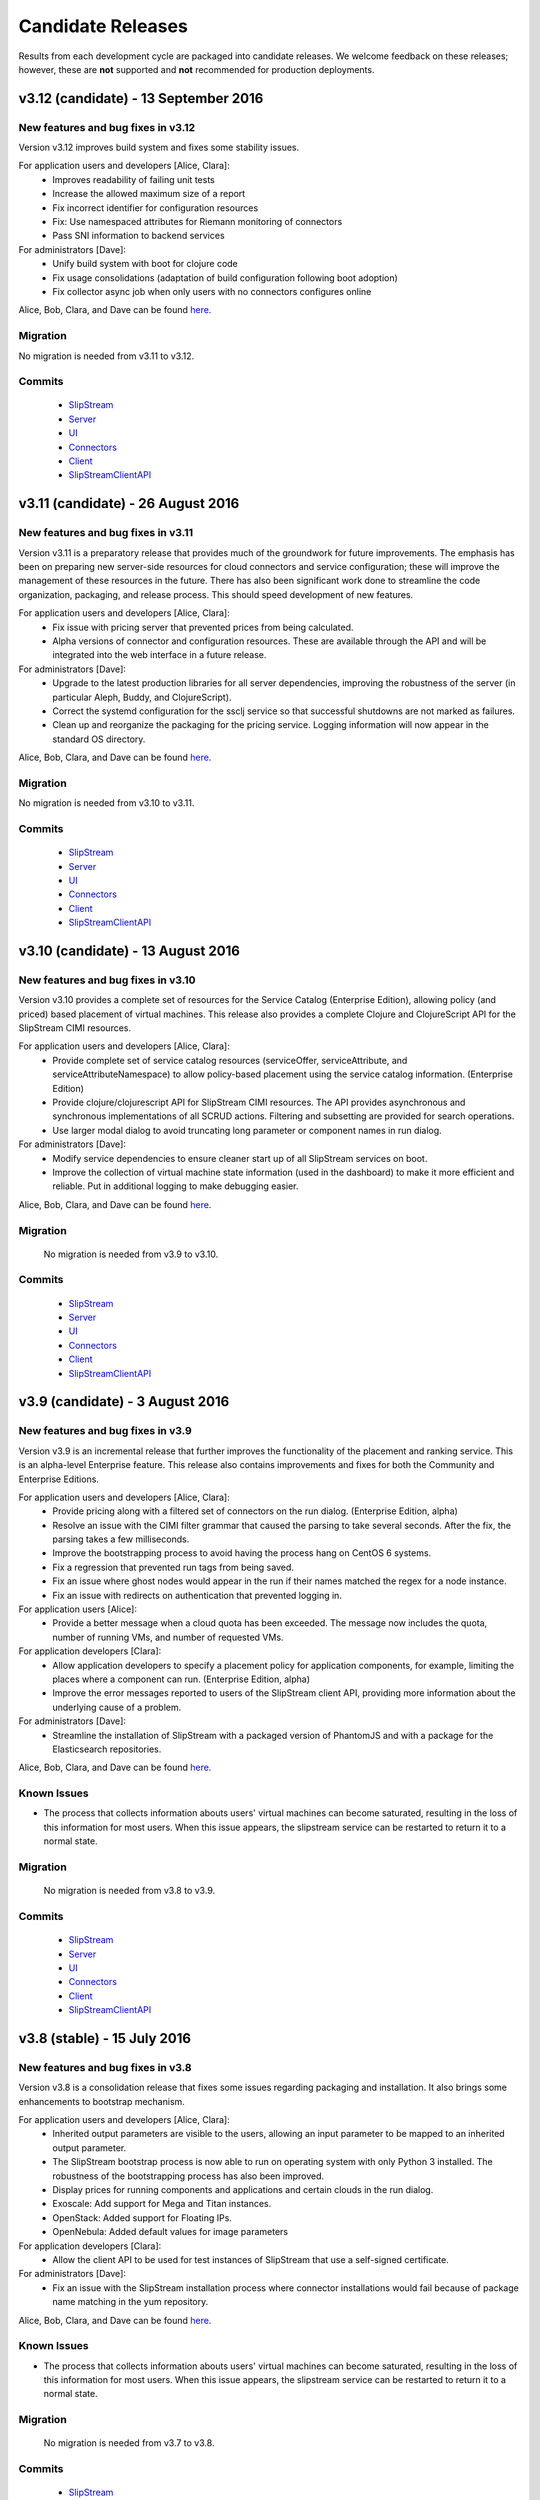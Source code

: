 Candidate Releases
==================

Results from each development cycle are packaged into candidate
releases. We welcome feedback on these releases; however, these are
**not** supported and **not** recommended for production deployments.

v3.12 (candidate) - 13 September 2016
----------------------------------

New features and bug fixes in v3.12
~~~~~~~~~~~~~~~~~~~~~~~~~~~~~~~~~~~

Version v3.12 improves build system and fixes some stability issues.

For application users and developers [Alice, Clara]:
 - Improves readability of failing unit tests
 - Increase the allowed maximum size of a report
 - Fix incorrect identifier for configuration resources
 - Fix: Use namespaced attributes for Riemann monitoring of connectors
 - Pass SNI information to backend services


For administrators [Dave]:
 - Unify build system with boot for clojure code
 - Fix usage consolidations (adaptation of build configuration following boot adoption)
 - Fix collector async job when only users with no connectors configures online

Alice, Bob, Clara, and Dave can be found
`here <http://sixsq.com/personae/>`_.

Migration
~~~~~~~~~

No migration is needed from v3.11 to v3.12.

Commits
~~~~~~~

 -  `SlipStream <https://github.com/slipstream/SlipStream/compare/v3.11-community...v3.12-community>`__
 -  `Server <https://github.com/slipstream/SlipStreamServer/compare/v3.11-community...v3.12-community>`__
 -  `UI <https://github.com/slipstream/SlipStreamUI/compare/v3.11-community...v3.12-community>`__
 -  `Connectors <https://github.com/slipstream/SlipStreamConnectors/compare/v3.11-community...v3.12-community>`__
 -  `Client <https://github.com/slipstream/SlipStreamClient/compare/v3.11-community...v3.12-community>`__
 -  `SlipStreamClientAPI <https://github.com/slipstream/SlipStreamClientAPI/compare/v3.11-community...v3.12-community>`__

v3.11 (candidate) - 26 August 2016
----------------------------------

New features and bug fixes in v3.11
~~~~~~~~~~~~~~~~~~~~~~~~~~~~~~~~~~~

Version v3.11 is a preparatory release that provides much of the
groundwork for future improvements.  The emphasis has been on
preparing new server-side resources for cloud connectors and service
configuration; these will improve the management of these resources in
the future.  There has also been significant work done to streamline
the code organization, packaging, and release process.  This should
speed development of new features.

For application users and developers [Alice, Clara]:
 - Fix issue with pricing server that prevented prices from being
   calculated.
 - Alpha versions of connector and configuration resources.  These are
   available through the API and will be integrated into the web
   interface in a future release.

For administrators [Dave]:
 - Upgrade to the latest production libraries for all server
   dependencies, improving the robustness of the server (in particular
   Aleph, Buddy, and ClojureScript).
 - Correct the systemd configuration for the ssclj service so that
   successful shutdowns are not marked as failures.
 - Clean up and reorganize the packaging for the pricing service.
   Logging information will now appear in the standard OS directory.

Alice, Bob, Clara, and Dave can be found
`here <http://sixsq.com/personae/>`_.

Migration
~~~~~~~~~

No migration is needed from v3.10 to v3.11.

Commits
~~~~~~~

 -  `SlipStream <https://github.com/slipstream/SlipStream/compare/v3.10-community...v3.11-community>`__
 -  `Server <https://github.com/slipstream/SlipStreamServer/compare/v3.10-community...v3.11-community>`__
 -  `UI <https://github.com/slipstream/SlipStreamUI/compare/v3.10-community...v3.11-community>`__
 -  `Connectors <https://github.com/slipstream/SlipStreamConnectors/compare/v3.10-community...v3.11-community>`__
 -  `Client <https://github.com/slipstream/SlipStreamClient/compare/v3.10-community...v3.11-community>`__
 -  `SlipStreamClientAPI <https://github.com/slipstream/SlipStreamClientAPI/compare/v3.10-community...v3.11-community>`__

v3.10 (candidate) - 13 August 2016
----------------------------------

New features and bug fixes in v3.10
~~~~~~~~~~~~~~~~~~~~~~~~~~~~~~~~~~~

Version v3.10 provides a complete set of resources for the Service
Catalog (Enterprise Edition), allowing policy (and priced) based
placement of virtual machines.  This release also provides a complete
Clojure and ClojureScript API for the SlipStream CIMI resources.

For application users and developers [Alice, Clara]:
 - Provide complete set of service catalog resources (serviceOffer,
   serviceAttribute, and serviceAttributeNamespace) to allow
   policy-based placement using the service catalog
   information. (Enterprise Edition)
 - Provide clojure/clojurescript API for SlipStream CIMI resources.
   The API provides asynchronous and synchronous implementations of
   all SCRUD actions.  Filtering and subsetting are provided for
   search operations.
 - Use larger modal dialog to avoid truncating long parameter or
   component names in run dialog.

For administrators [Dave]:
 - Modify service dependencies to ensure cleaner start up of all
   SlipStream services on boot.
 - Improve the collection of virtual machine state information (used
   in the dashboard) to make it more efficient and reliable.  Put in
   additional logging to make debugging easier.

Alice, Bob, Clara, and Dave can be found
`here <http://sixsq.com/personae/>`_.

Migration
~~~~~~~~~

 No migration is needed from v3.9 to v3.10.

Commits
~~~~~~~

 -  `SlipStream <https://github.com/slipstream/SlipStream/compare/v3.9-community...v3.10-community>`__
 -  `Server <https://github.com/slipstream/SlipStreamServer/compare/v3.9-community...v3.10-community>`__
 -  `UI <https://github.com/slipstream/SlipStreamUI/compare/v3.9-community...v3.10-community>`__
 -  `Connectors <https://github.com/slipstream/SlipStreamConnectors/compare/v3.9-community...v3.10-community>`__
 -  `Client <https://github.com/slipstream/SlipStreamClient/compare/v3.9-community...v3.10-community>`__
 -  `SlipStreamClientAPI <https://github.com/slipstream/SlipStreamClientAPI/compare/v3.9-community...v3.10-community>`__

v3.9 (candidate) - 3 August 2016
--------------------------------

New features and bug fixes in v3.9
~~~~~~~~~~~~~~~~~~~~~~~~~~~~~~~~~~

Version v3.9 is an incremental release that further improves the
functionality of the placement and ranking service.  This is an
alpha-level Enterprise feature.  This release also contains
improvements and fixes for both the Community and Enterprise Editions.

For application users and developers [Alice, Clara]:
 - Provide pricing along with a filtered set of connectors on the run
   dialog. (Enterprise Edition, alpha)
 - Resolve an issue with the CIMI filter grammar that caused the
   parsing to take several seconds.  After the fix, the parsing takes
   a few milliseconds.
 - Improve the bootstrapping process to avoid having the process hang
   on CentOS 6 systems.
 - Fix a regression that prevented run tags from being saved.
 - Fix an issue where ghost nodes would appear in the run if their
   names matched the regex for a node instance.
 - Fix an issue with redirects on authentication that prevented
   logging in.

For application users [Alice]:
 - Provide a better message when a cloud quota has been exceeded.  The
   message now includes the quota, number of running VMs, and number
   of requested VMs.

For application developers [Clara]:
 - Allow application developers to specify a placement policy for
   application components, for example, limiting the places where a
   component can run. (Enterprise Edition, alpha)
 - Improve the error messages reported to users of the SlipStream
   client API, providing more information about the underlying cause
   of a problem.

For administrators [Dave]:
 - Streamline the installation of SlipStream with a packaged version
   of PhantomJS and with a package for the Elasticsearch
   repositories.

Alice, Bob, Clara, and Dave can be found
`here <http://sixsq.com/personae/>`_.

Known Issues
~~~~~~~~~~~~

- The process that collects information abouts users' virtual machines
  can become saturated, resulting in the loss of this information for
  most users.  When this issue appears, the slipstream service can be
  restarted to return it to a normal state.

Migration
~~~~~~~~~

 No migration is needed from v3.8 to v3.9.

Commits
~~~~~~~

 -  `SlipStream <https://github.com/slipstream/SlipStream/compare/v3.8-community...v3.9-community>`__
 -  `Server <https://github.com/slipstream/SlipStreamServer/compare/v3.8-community...v3.9-community>`__
 -  `UI <https://github.com/slipstream/SlipStreamUI/compare/v3.8-community...v3.9-community>`__
 -  `Connectors <https://github.com/slipstream/SlipStreamConnectors/compare/v3.8-community...v3.9-community>`__
 -  `Client <https://github.com/slipstream/SlipStreamClient/compare/v3.8-community...v3.9-community>`__
 -  `SlipStreamClientAPI <https://github.com/slipstream/SlipStreamClientAPI/compare/v3.8-community...v3.9-community>`__

v3.8 (stable) - 15 July 2016
----------------------------

New features and bug fixes in v3.8
~~~~~~~~~~~~~~~~~~~~~~~~~~~~~~~~~~

Version v3.8 is a consolidation release that fixes some issues
regarding packaging and installation. It also brings some enhancements
to bootstrap mechanism.

For application users and developers [Alice, Clara]:
 - Inherited output parameters are visible to the users, allowing
   an input parameter to be mapped to an inherited output parameter.
 - The SlipStream bootstrap process is now able to run on operating
   system  with only Python 3 installed. The robustness of the
   bootstrapping process has also been improved.
 - Display prices for running components and applications and certain
   clouds in the run dialog.
 - Exoscale: Add support for Mega and Titan instances.
 - OpenStack: Added support for Floating IPs.
 - OpenNebula: Added default values for image parameters

For application developers [Clara]:
 - Allow the client API to be used for test instances of SlipStream
   that use a self-signed certificate.

For administrators [Dave]:
 - Fix an issue with the SlipStream installation process where
   connector installations would fail because of package name matching
   in the yum repository.

Alice, Bob, Clara, and Dave can be found
`here <http://sixsq.com/personae/>`_.

Known Issues
~~~~~~~~~~~~

- The process that collects information abouts users' virtual machines
  can become saturated, resulting in the loss of this information for
  most users.  When this issue appears, the slipstream service can be
  restarted to return it to a normal state.

Migration
~~~~~~~~~

 No migration is needed from v3.7 to v3.8.

Commits
~~~~~~~

 -  `SlipStream <https://github.com/slipstream/SlipStream/compare/v3.7-community...v3.8-community>`__
 -  `Server <https://github.com/slipstream/SlipStreamServer/compare/v3.7-community...v3.8-community>`__
 -  `UI <https://github.com/slipstream/SlipStreamUI/compare/v3.7-community...v3.8-community>`__
 -  `Connectors <https://github.com/slipstream/SlipStreamConnectors/compare/v3.7-community...v3.8-community>`__
 -  `Client <https://github.com/slipstream/SlipStreamClient/compare/v3.7-community...v3.8-community>`__
 -  `SlipStreamClientAPI <https://github.com/slipstream/SlipStreamClientAPI/compare/v3.7-community...v3.8-community>`__

v3.7 (candidate) - 1 July 2016
------------------------------

New features and bug fixes in v3.7
~~~~~~~~~~~~~~~~~~~~~~~~~~~~~~~~~~

Version v3.7 is a consolidation release that fixes some issues
regarding packaging. It also brings enhancement to bootstrap
mechanism.

For application users and developers [Alice, Clara]:
 - FIX: Correct a problem where components could not be selected
   during application creation
 - Make the bootstrap mechanism more reliable over low-quality networks
   (e.g. satellite connections)

For administrators [Dave]:
 - Avoid dependency version conflicts by removing hard-coded
   dependencies for the PRS-lib component.

Alice, Bob, Clara, and Dave can be found
`here <http://sixsq.com/personae/>`_.

Migration
~~~~~~~~~

 No migration is needed from v3.6 to v3.7.

Commits
~~~~~~~

 -  `Server <https://github.com/slipstream/SlipStreamServer/compare/v3.6-community...v3.7-community>`__
 -  `UI <https://github.com/slipstream/SlipStreamUI/compare/v3.6-community...v3.7-community>`__
 -  `Client <https://github.com/slipstream/SlipStreamClient/compare/v3.6-community...v3.7-community>`__
 -  `Connectors <https://github.com/slipstream/SlipStreamConnectors/compare/v3.6-community...v3.7-community>`__
 -  `Documentation <https://github.com/slipstream/SlipStreamDocumentation/compare/v3.5-community...v3.7-community>`__

v3.6 (candidate) - 21 June 2016
-------------------------------

New features and bug fixes in v3.6
~~~~~~~~~~~~~~~~~~~~~~~~~~~~~~~~~~

The primary goal of v3.6 is to fix known issues of v3.5. It also puts in place
the infrasture required for Placement and Ranking service.

For everyone [Alice, Bob, Clara, Dave]:

For application users and developers [Alice, Clara]:
 - FIX: Fix the mapping resolution between a VM and a Run
 - FIX: Cloud usages are now visible in the web server.
 - FIX: Consolidation and daily sending of usage emails.
 - FIX: Service catalog uses the service-offer resource.
 - Allow to define relative and absolute path for module logo

For application developers [Clara]:
 - FIX: CloudEntryPoint resource is now accessible.
 - FIX: Correct CIMI edit responses

For administrators [Dave]:
 - Rationalize logging and logging levels
 - Remove http-kit support
 - Cleanup unused libraries

Alice, Bob, Clara, and Dave can be found
`here <http://sixsq.com/personae/>`_.

Migration
~~~~~~~~~

 No migration is needed from v3.5 to v3.6.

Commits
~~~~~~~

 -  `Server <https://github.com/slipstream/SlipStreamServer/compare/v3.5-community...v3.6-community>`__
 -  `UI <https://github.com/slipstream/SlipStreamUI/compare/v3.5-community...v3.6-community>`__
 -  `Client <https://github.com/slipstream/SlipStreamClient/compare/v3.5-community...v3.6-community>`__
 -  `Connectors <https://github.com/slipstream/SlipStreamConnectors/compare/v3.5-community...v3.6-community>`__
 -  `Documentation <https://github.com/slipstream/SlipStreamDocumentation/compare/v3.5-community...v3.6-community>`__

v3.5 (candidate) - 3 June 2016
------------------------------

New features and bug fixes in v3.5
~~~~~~~~~~~~~~~~~~~~~~~~~~~~~~~~~~

The primary feature for v3.5 is the introduction of Elasticsearch for
data persistency.  This should make the service more stable and
drastically improve response times for retrieving event and usage
information.

For everyone [Alice, Bob, Clara, Dave]:
 - Provide a top-level support link for users, if the system
   administrator has set a support email address.
 - In the Enterprise Edition, improve the visualization of the Service
   Catalog entries and allow more than one entry per cloud connector.
 - FIX: Community Edition dashboard no longer displays errors related
   to service catalog entries.
 - FIX: Ensure build execution scripts (pre-install, packages, and
   post-install) only run during the build phase.
 - FIX: Ensure OpenStack connector works correctly on cloud
   infrastructures that done use the "default" domain.

For application users and developers [Alice, Clara]:
 - Improve the retry mechanism for the SlipStream clients to make them
   behave more uniformly and to be more robust.

For application developers [Clara]:
 - Update API documentation for cookie authentication.  Cookie
   authentication is now the preferred method; basic authentication is
   deprecated.
 - Add a command to allow the reports from a run to be retrieved.

For administrators [Dave]:
 - Make the installation script more robust concerning RPM package
   names.
 - Improve the configuration of the nginx configuration to enhance the
   security of the service.
 - FIX: Ensure that all services are enabled in systemd so that they
   restart on reboot.
 - FIX: Missing file in Riemann service that caused startup to fail.
 - FIX: Mark ``/etc/hsqldb.cfg`` as a configuration file to avoid
   losing local changes.
 - FIX: Reducing reliance on hsqldb should reduce instabilities when
   running the ``ssclj`` service.

Alice, Bob, Clara, and Dave can be found
`here <http://sixsq.com/personae/>`_.

Known Issues
~~~~~~~~~~~~

 - Configuration files are required to build software. (`GitHub Issue
   277 <https://github.com/slipstream/SlipStreamClient/issues/277>`_)
 - Logs for the ssclj service are in the wrong location. (`GitHub
   Issue 737
   <https://github.com/slipstream/SlipStreamServer/issues/737>`_)
 - CloudEntryPoint resource is not accessible. (`GitHub Issue 738
   <https://github.com/slipstream/SlipStreamServer/issues/738>`_)
 - The ``/usage`` resource hangs. (`GitHub Issue 618
   <https://github.com/slipstream/SlipStreamUI/issues/618>`_)
 - The admin users ``/usage`` does not render on Safari (`GitHub Issue
   619 <https://github.com/slipstream/SlipStreamUI/issues/619>`_)


Migration
~~~~~~~~~

Elasticsearch is now required for the SlipStream service.  When
upgrading, Elasticsearch will need to be installed, configured, and
started by hand.  Start by adding the Elasticsearch repository::

    $ yum install slipstream-es-repo-community

Use "community" or "enterprise" as appropriate for you installation.

Install Elasticsearch::

    $ yum install elasticsearch
    $ systemctl daemon-reload
    $ systemctl enable elasticsearch.service

Update the configuration::

    $ cd /etc/elasticsearch/
    $ mv elasticsearch.yml elasticsearch.yml.orig
    $ cat > elasticsearch.yml <<EOF
    network.host: 127.0.0.1
    EOF

And finally start the service::

    $ systemctl start elasticsearch.service

You can test that Elasticsearch is running correctly with::

    $ systemctl status elasticsearch.service
    $ curl http://localhost:9200/_cluster/health?pretty=true

The first should show that the service is running and the second
should provide the health of the Elasticsearch cluster.  It should
contain one node and be in a "green" state.

For data persistency, SlipStream is moving from hsqldb, a Java-based
SQL relational database, to Elasticsearch, a high-performance,
document-oriented data store.  The migration from one to the other
will be incremental, so during the transition, both databases will be
used.  This is the first release where Elasticsearch is used.

Before starting the migration procedure, please make sure that
``slipstream`` and ``ssclj`` are not running.  Both databases (hsqldb
and Elasticsearch) must be running.

Then you can migrate the resources with the following commands::

    $ export ES_HOST=localhost
    $ export ES_PORT=9300
    $ java -cp /opt/slipstream/server/webapps/slipstream.war/WEB-INF/lib/clojure-1.8.0.jar:/opt/slipstream/ssclj/lib/ssclj.jar com.sixsq.slipstream.ssclj.migrate.script

Resources are migrated (from hsqldb to elastic search) by batches of
10'000 documents.  Example of output of this script::

    ...
    Creating ES client
    Index resetted
    Will create korma database with db-spec
    ...
    Migrating  usage , nb resources = XXX
    Migrating usage 0  ->  9999
    ...
    Migrating  usage-record , nb resources = XXX
    Migrating usage-record 0  ->  9999
    ...
    Migrating  event , nb resources = XXX
    Migrating event 0  ->  9999
    ...

Commits
~~~~~~~

-  `Server <https://github.com/slipstream/SlipStreamServer/compare/v3.4-community...v3.5-community>`__
-  `UI <https://github.com/slipstream/SlipStreamUI/compare/v3.4-community...v3.5-community>`__
-  `Client <https://github.com/slipstream/SlipStreamClient/compare/v3.4-community...v3.5-community>`__
-  `Connectors <https://github.com/slipstream/SlipStreamConnectors/compare/v3.4-community...v3.5-community>`__
-  `Documentation <https://github.com/slipstream/SlipStreamDocumentation/compare/v3.4-community...v3.5-community>`__

v3.4 (candidate) - 23 May 2016
------------------------------

New features and bug fixes in v3.4
~~~~~~~~~~~~~~~~~~~~~~~~~~~~~~~~~~

**NOTE**: This release provides a fix for v3.3 and introduces the
previously rolled back features and bug fixes of v3.3.  For the
details of v3.3 release please see the corresponding announcement
section below.

For everyone [Alice, Bob, Clara, Dave]:
 - The main feature of 3.4 release is introduction of on/off-line
   status reporting for `NuvlaBox
   <http://sixsq.com/products/nuvlabox/>`_.

For application users and developers [Alice, Clara]:
 - Fixed disk size unit in describe instance action in OpenNebula
   connector.

For application developers [Clara]:
 - Please follow the migration procedure on SlipStream Enterprise for
   NuvlaBox connectors.
 - DELETE on API resources now returns 200 instead of 204.
 - API documentation was updated to match the latest API
   implementation.

Alice, Bob, Clara, and Dave can be found
`here <http://sixsq.com/personae/>`_.

Known Issues
~~~~~~~~~~~~

 - Riemann service jar is missing ``service_offer.clj`` which causes
   startup to fail. (`GitHub Issue 5
   <https://github.com/SixSq/SlipStreamServerDeps/issues/5>`_)
 - Local changes to the file ``/etc/hsqldb.cfg`` will be lost because
   it isn't marked as a configuration file in the RPM
   package. (`GitHub Issue 37
   <https://github.com/slipstream/SlipStreamServerDeps/issues/37>`_)
 - Build execution scripts (pre-install, packages, and post-install)
   are re-executed even when an image has been built, causing
   deployment failures. (`GitHub Issue 274
   <https://github.com/slipstream/SlipStreamClient/issues/274>`_)
 - Instabilities when running the ``ssclj`` service with the hsqldb
   database.  This may cause the SlipStream service to stop responding
   and restart of the hsqldb database may not be possible. (`GitHub
   Issue 725
   <https://github.com/slipstream/SlipStreamServer/issues/725>`_)
 - OpenStack connector does not properly deploy applications on
   OpenStack cloud infrastuctures that do not use the "default"
   domain. (`GitHub Issue 107
   <https://github.com/slipstream/SlipStreamConnectors/issues/107>`_)
 - Community Edition dashboard displays errors when trying to access
   the (Enterprise-only) service catalog. (`GitHub Issue 615
   <https://github.com/slipstream/SlipStreamUI/issues/615>`_)
 - Configuration files are required to build software. (`GitHub Issue
   277 <https://github.com/slipstream/SlipStreamClient/issues/277>`_)

Migration
~~~~~~~~~

The following migration is required on SlipStream Enterprise instance.

In this release the `Riemann <http://riemann.io/>`_ service was
introduced.  It is intended to be used with `NuvlaBox
<http://sixsq.com/products/nuvlabox/>`_ product.

If you are using or intending to start using NuvlaBoxes with
SlipStream Enterprise, please follow the migration procedure below.
After following this procedure you will be able to see the connection
status of the NuvlaBoxes on the SlipStream dashboard.

1. Make sure that NuvlaBox connector is installed on the SlipStream
   instance. If not, install it with::

     yum install slipstream-connector-nuvlabox-enterprise

   Restart SlipStream service on the current instance::

     systemctl restart slipstream

2. Add and configure NuvlaBox connector
   (e.g. `nuvlabox-james-chadwick:nuvlabox`) on the SlipStream
   instance.  See NuvlaBox documentation for the details. The name of
   the connector should match the name under which the added NuvlaBox
   will be publishing its metrics.

3. Connect NB to SS for publication of availability metrics::

     /root/nuvlabox-register-mothership \
        -U nuvlabox-<NB-name> \
        -S "ssh-rsa <ssh-key> root@nuvlabox-<NB-name>"

   Add the following configuration parameters before first `Match`
   section in `/etc/ssh/sshd_config`::

     ClientAliveInterval 15
     ClientAliveCountMax 2

   Restart `sshd`::

     systemctl restart sshd

4. Populate Service Offer resource with the information on the
   NuvlaBox.  This step has to be manually done each time when a new
   NuvlaBox needs to be made available on the SlipStream instance via
   the NuvlaBox connector.

   Add NuvlaBox info into the service offer::

     curl -u super:<super-password> -k -s \
       -D - https://<ss-ip>/api/service-offer -d @nuvlabox.json \
       -H "Content-type: application/json"

   with the following content in `nuvlabox.json`::

     {
       "connector" : {"href" : "nuvlabox-<nb-name>"},

       "state": "nok",

       "acl" : {
         "owner" : { "principal" : "ADMIN",
                     "type" : "ROLE"},
         "rules" : [
           { "principal" : "USER",
             "type" : "ROLE",
             "right" : "VIEW"}
         ]
       }
     }

5. Run the following to install and configure the Riemann service.

   The command below is required to be ran if you are upgrading an
   existing SlipStream instance.  You don't need to run the command
   below if you've just installed SlipStream from scratch::

     curl -LkfsS https://raw.githubusercontent.com/slipstream/SlipStream/candidate-latest/install/ss-install-riemann.sh | bash

   Edit `/etc/sysconfig/riemann` and export the following environment
   variables::

     export SLIPSTREAM_ENDPOINT=https://127.0.0.1
     export SLIPSTREAM_SUPER_PASSWORD=change_me_password

   Restart Riemann service::

     systemctl restart riemann

Commits
~~~~~~~

-  `Server <https://github.com/slipstream/SlipStreamServer/compare/v3.3-community...v3.4-community>`__
-  `UI <https://github.com/slipstream/SlipStreamUI/compare/v3.3-community...v3.4-community>`__
-  `Client <https://github.com/slipstream/SlipStreamClient/compare/v3.3-community...v3.4-community>`__
-  `Connectors <https://github.com/slipstream/SlipStreamConnectors/compare/v3.3-community...v3.4-community>`__
-  `Documentation <https://github.com/slipstream/SlipStreamDocumentation/compare/v3.3-community...v3.4-community>`__

v3.3 (candidate) - 12 May 2016
------------------------------

New features and bug fixes in v3.3
~~~~~~~~~~~~~~~~~~~~~~~~~~~~~~~~~~

**Because of a serious authentication bug that was introduced, this
release has been removed from the YUM package repository.**

For application users and developers [Alice, Clara]:
 - Added a field in the dashboard run list that indicates how many
   active VMs are associated with the run.

For application developers [Clara]:
 - Use readable names for downloaded deployment scripts to make
   debugging easier.
 - Move deployment scripts out of ``/tmp`` to avoid them disappearing
   on reboots.
 - Ensure that parameter values starting with a dash do not disrupt
   the application deployment.
 - Fix GET action of ss:groups parameter.

For SlipStream administrators [Dave]:
 - Fixed module download/upload cycle so that migration of modules
   between servers works.

Alice, Bob, Clara, and Dave can be found
`here <http://sixsq.com/personae/>`_.

Migration
~~~~~~~~~

No migration is needed from v3.2 to v3.3.

Commits
~~~~~~~

-  `Server <https://github.com/slipstream/SlipStreamServer/compare/v3.2-community...v3.3-community>`__
-  `UI <https://github.com/slipstream/SlipStreamUI/compare/v3.2-community...v3.3-community>`__
-  `Client <https://github.com/slipstream/SlipStreamClient/compare/v3.2-community...v3.3-community>`__
-  `Connectors <https://github.com/slipstream/SlipStreamConnectors/compare/v3.2-community...v3.3-community>`__
-  `Documentation <https://github.com/slipstream/SlipStreamDocumentation/compare/v3.2-community...v3.3-community>`__

v3.2 (candidate) - 21 April 2016
--------------------------------

New features and bug fixes in v3.2
~~~~~~~~~~~~~~~~~~~~~~~~~~~~~~~~~~

For application users and developers [Alice, Clara]:
 - Rename service catalog offers (service-offer) and attribute
   (service-attribute) resources for consistency.
 - Fix problem with application component scale up from an initial
   multiplicity of 0.
 - REST API more strictly validates its inputs on scale up/down
   requests.
 - Add functions to the clojure client API to launch and terminate
   applications.

For SlipStream administrators [Dave]:
 - Improve logging by providing full URIs of application components.
 - Fix error in script that prevented the service from being started.
 - Install service catalog by default (Enterprise Edition).

For application users, developers, and SlipStream administrators [Alice, Clara, Dave]:
 - Remove the save button on the service catalog when user isn't
   authorized to make changes.
 - Add a "+" to dashboard to make it easier to configure new cloud
   connectors.
 - Make application thumbnails clickable in the App Store.
 - Add terminated icon to terminated VMs in the dashboard.
 - Fix serialization and calculation of usage information.
 - Fix vCloud connector so that node multiplicity works correctly.
 - Fix navigation and inactive run filter on the run page.
 - Fix refresh for the list of runs on application and application
   component pages.
 - Fix client-side code for sanitizing tags provided by users.
 - Fix presentation of the gauges in the dashboard.
 - Fix a problem where non-pending VMs were mistakenly marked as
   pending.

Alice, Bob, Clara, and Dave can be found
`here <http://sixsq.com/personae/>`_.

Migration
~~~~~~~~~

No migration is needed from v3.1 to v3.2.

Commits
~~~~~~~

-  `Server <https://github.com/slipstream/SlipStreamServer/compare/v3.1-community...v3.2-community>`__
-  `UI <https://github.com/slipstream/SlipStreamUI/compare/v3.1-community...v3.2-community>`__
-  `Client <https://github.com/slipstream/SlipStreamClient/compare/v3.1-community...v3.2-community>`__
-  `Connectors <https://github.com/slipstream/SlipStreamConnectors/compare/v3.1-community...v3.2-community>`__
-  `Documentation <https://github.com/slipstream/SlipStreamDocumentation/compare/v3.1-community...v3.2-community>`__

v3.1 (candidate) - 2 April 2016
-------------------------------

New features and bug fixes in v3.1
~~~~~~~~~~~~~~~~~~~~~~~~~~~~~~~~~~

For managers and super users [Bob]:
 - Cloud managers can now see an overview of the activity on their
   cloud from all users.

For SlipStream administrators [Dave]:
 - Allow direct proxying of the two SlipStream services through nginx
   to provide more efficient and reliable system.
 - Improved installation and testing scripts.
 - Fix virtual machine state mapping for the OpenNebula connector.
 - Fix build image functionality for the OpenStack connector.
 - Fix various server-side exceptions to avoid "internal server error"
   responses.
 - Remove unnecessary logging to make the server activity easier to
   understand.

For application users and developers [Alice, Clara]:
 - Application component definitions now inherit configuration scripts
   from their parents, facilitating reuse of existing application
   components.
 - Updated dashboard provides more detailed information about virtual
   machine states and to which run they belong.
 - User profile now provides visual clues as to which cloud connectors
   are configured and which are not.
 - The command line client and API now use nuv.la as the default
   endpoint for the SlipStream service.
 - An early alpha clojure(script) API is now available.  It contains
   functions for scaling runs and for the CRUD actions on CIMI-like
   resources. Feedback on the API is welcome.
 - Restarting an aborted run (through ``ss-abort --cancel`` now
   generates an event in the run's event log.
 - Expand SlipStream bootstrap mechanism to more operating systems
   (notably SuSE and OpenSuSE 11-13).
 - Improve the logs for machines deployed with SlipStream.

For application users, developers, and SlipStream administrators [Alice, Clara, Dave]:
 - Update the general and API documentation to consistently use
   "scalable" runs for those that can be dynamically scaled while
   running.

Alice, Bob, Clara, and Dave can be found
`here <http://sixsq.com/personae/>`_.

Migration
~~~~~~~~~

**NB!** Because SlipStream v3 requires the CentOS 7 operating system, an
upgrade from the SlipStream v2 series to the SlipStream v3 series
requires a complete database migration from the old machine to a new
one running CentOS 7.

In addition, the names for the service catalog resources have changed.
Follow the migration instructions for those resources before migrating
the database, if you are running the service catalog.

Below are the full migration instructions.

Installation of SlipStream
^^^^^^^^^^^^^^^^^^^^^^^^^^

Install SlipStream on CentOS 7 following `Administrators Guide
<../administrator_guide/index.html>`__.  Please note that for installation of
SlipStream Enterprise edition you will have to (re-)use the client certificate
to be able to access SlipStream Enterprise YUM repository.  The certificates are usually
installed as `/etc/slipstream/yum-client.*`.  On the existing SlipStream
installation this can be checked by::

   # grep sslclient /etc/yum.repos.d/slipstream.repo
   sslclientcert=/etc/slipstream/yum-client.crt
   sslclientkey=/etc/slipstream/yum-client.key
   ...

When installing cloud connectors, it's important to ensure that the
list of the connectors to be installed matches the one configured on
the previous SlipStream instance as we are going to fully migrate DB
containing the complete service configuration of the current
SlipStream instance to the new one.  The list of the installed
connectors can be obtained on the current SlipStream by::

    # rpm -qa | \
          grep slipstream-connector | \
          grep -v python | \
          cut -d'-' -f3 | \
          tee installed-connectors.txt
    cloudstack
    ec2
    opennebula
    openstack
    nuvlabox
    nativesoftlayer
    stratuslab
    azure
    exoscale
    #

After installation of SlipStream and
`connectors <../administrator_guide/quick_installation.html#cloud-connectors>`__
on CentOS 7, verify that the service is properly up and running by accessing the main page
of the service.

Migration of Service Catalog Resources
^^^^^^^^^^^^^^^^^^^^^^^^^^^^^^^^^^^^^^

Following renaming of resources linked to Service Catalog, a script needs to be executed.
Please contact support to obtain this script with information on how to run it.

Migration of DB, reports and logs
^^^^^^^^^^^^^^^^^^^^^^^^^^^^^^^^^

On the current CentOS 6 machine running SlipStream take the following
steps.

1. Stop the following services::

    $ service nginx stop
    $ service slipstream stop
    $ service ssclj stop

2. Restart hsqldb to checkpoint the DB (this will trigger replay of
   the WAL log)::

    $ service hsqldb restart

3. Stop hsqldb::

    $ service hsqldb stop

4. Archive SlipStream DB, deployment reports, service logs, nginx configuration::

    $ tar -zc /opt/slipstream/SlipStreamDB \
         /opt/slipstream/server/logs \
         /var/log/slipstream/ssclj \
         /var/tmp/slipstream/reports \
         /etc/nginx/{ssl/,conf.d/} \
         --dereference \
         -f ~/SlipStream-backup.tgz

5. Copy the archive to the new CentOS 7 machine that will be hosting
   SlipStream.


On the new CentOS 7 machine, after installing SlipStream from scratch
and validating that it works,

1. Stop all the services by running::

    $ systemctl stop nginx
    $ systemctl stop slipstream
    $ systemctl stop ssclj
    $ systemctl stop hsqldb

2. Inflate the backup tarball as follows::

    $ tar -zxvf ~/SlipStream-backup.tgz -C /

This should inflate

 - database to ``/opt/slipstream/SlipStreamDB``
 - reports to ``/var/tmp/slipstream/reports``
 - logs to ``/opt/slipstream/server/logs`` and
   ``/var/log/slipstream/ssclj/``

3. Change the service configuration to reference the new host IP the service is running on by::

    # sed -i -e '/SERVICECONFIGURATIONPARAMETER/ s/<old-IP>/<new-IP>/g' \
         /opt/slipstream/SlipStreamDB/slipstreamdb.{log,script}

4. Update the SlipStream nginx cache location::

    # sed -i -e 's|proxy_cache_path.*keys_zone=zone_one:10m;|proxy_cache_path /var/local/slipstream/nginx/cache keys_zone=zone_one:10m;|' \
        /etc/nginx/conf.d/slipstream-ssl.conf

5. Start all the services in the following order::

    $ systemctl start hsqldb
    $ systemctl start ssclj
    $ systemctl start slipstream
    $ systemctl start nginx

This completes the migration process. Validate the migration by
logging to the service and launching a test deployment.

Commits
~~~~~~~

-  `Server <https://github.com/slipstream/SlipStreamServer/compare/v3.0-community...v3.1-community>`__
-  `UI <https://github.com/slipstream/SlipStreamUI/compare/v3.0-community...v3.1-community>`__
-  `Client <https://github.com/slipstream/SlipStreamClient/compare/v3.0-community...v3.1-community>`__
-  `Connectors <https://github.com/slipstream/SlipStreamConnectors/compare/v3.0-community...v3.1-community>`__
-  `Documentation <https://github.com/slipstream/SlipStreamDocumentation/compare/v3.0-community...v3.1-community>`__

v3.0 (candidate) - 7 March 2016
-------------------------------

New features and bug fixes in v3.0
~~~~~~~~~~~~~~~~~~~~~~~~~~~~~~~~~~

For managers and super users [Bob]:
 - Provide better header information in the browser UI when a manager
   or super users is viewing information from several users.

For SlipStream administrators [Dave]:
 - **SlipStream must now be deployed on CentOS 7.** All services have
   been updated to support systemd only.  Caches have been moved from
   `/tmp` and `/var/tmp` to avoid startup problems.

For application users, developers, and SlipStream administrators [Alice, Clara, Dave]:
 - Improve query performance when retrieving event resources through
   the API and in the UI.
 - Improve graphical feedback when viewing virtual machines to
   indicate those that are not known to SlipStream.
 - OpenNebula connector allows custom template fields to be
   specified to, for example, attach hardware devices or consoles.
 - Fix a bug in the AWS connector that caused the creation of the
   'slipstream_managed' security group to fail.

Alice, Bob, Clara, and Dave can be found
`here <http://sixsq.com/personae/>`_.

Migration
~~~~~~~~~

Because SlipStream v3 requires the CentOS 7 operating system, an
upgrade from the SlipStream v2 series to the SlipStream v3 series
requires a complete database migration from the old machine to a new
one running CentOS 7.  Details for this migration will come with a
subsequent release.

Commits
~~~~~~~

-  `Server <https://github.com/slipstream/SlipStreamServer/compare/v2.23.2-community...v3.0-community>`__
-  `UI <https://github.com/slipstream/SlipStreamUI/compare/v2.23.2-community...v3.0-community>`__
-  `Client <https://github.com/slipstream/SlipStreamClient/compare/v2.23.2-community...v3.0-community>`__
-  `Connectors <https://github.com/slipstream/SlipStreamConnectors/compare/v2.23.2-community...v3.0-community>`__
-  `Documentation <https://github.com/slipstream/SlipStreamDocumentation/compare/v2.23.2-community...v3.0-community>`__


v2.23.2 (stable) - 3 March 2016
-------------------------------

New features and bug fixes in v2.23.2
~~~~~~~~~~~~~~~~~~~~~~~~~~~~~~~~~~~~~

For SlipStream administrators [Dave]:
 - Fix a packaging bug that caused the Service Catalog resources not
   to appear.

Alice, Bob, Clara, and Dave can be found
`here <http://sixsq.com/personae/>`_.

Migration
~~~~~~~~~

Database migration is **not** required from v2.23.1 to v2.23.2.

Commits
~~~~~~~

-  `Server <https://github.com/slipstream/SlipStreamServer/compare/v2.23.1-community...v2.23.2-community>`__
-  `UI <https://github.com/slipstream/SlipStreamUI/compare/v2.23.1-community...v2.23.2-community>`__
-  `Client <https://github.com/slipstream/SlipStreamClient/compare/v2.23.1-community...v2.23.2-community>`__
-  `Connectors <https://github.com/slipstream/SlipStreamConnectors/compare/v2.23.1-community...v2.23.2-community>`__
-  `Documentation <https://github.com/slipstream/SlipStreamDocumentation/compare/v2.23.1-community...v2.23.2-community>`__


v2.23.1 (candidate) - 22 February 2016
--------------------------------------

New features and bug fixes in v2.23.1
~~~~~~~~~~~~~~~~~~~~~~~~~~~~~~~~~~~~~

For application developers [Clara]:
 - Fixed issues with command line client so that the ``ss-get
   --noblock`` option works correctly, ``ss-abort`` no longer requires a
   message, and the ``ss-execute`` option ``--mutable-run`` has been
   changed to ``--scalable``.
 - Refactored client clojure API to make actions/functions correspond
   better to end user needs.
 - Fix a bug in which the same resource could be added twice.

For SlipStream administrators [Dave]:
 - Fix packaging issue which left out scripts for periodic usage
   analysis.

For application users, developers, and SlipStream administrators [Alice, Clara, Dave]:
 - Improved application state handling to avoid race conditions
   leading to failures when scaling an application.
 - Improve OpenStack connector to reduce time to retrieve the IP
   address, to order parameters consistently, and to fix a problem
   where the domain parameter was ignored.
 - Extend the OpenStack connector to support the Keystone API v3.
 - Stratuslab connector has improved logging of networking errors.
 - CloudStack connector now supports multiple zones.
 - AWS connector uses only the first SSH key to create a keypair to
   avoid deployment failures.
 - New terminology (application, component, image) is now the default
   in the user interface.

Alice, Bob, Clara, and Dave can be found
`here <http://sixsq.com/personae/>`_.

Migration
~~~~~~~~~

Database migration is **not** required from v2.23 to v2.23.1.

Commits
~~~~~~~

-  `Server <https://github.com/slipstream/SlipStreamServer/compare/v2.23-community...v2.23.1-community>`__
-  `UI <https://github.com/slipstream/SlipStreamUI/compare/v2.23-community...v2.23.1-community>`__
-  `Client <https://github.com/slipstream/SlipStreamClient/compare/v2.23-community...v2.23.1-community>`__
-  `Connectors <https://github.com/slipstream/SlipStreamConnectors/compare/v2.23-community...v2.23.1-community>`__
-  `Documentation <https://github.com/slipstream/SlipStreamDocumentation/compare/v2.23-community...v2.23.1-community>`__


v2.23 (candidate) - 13 February 2016
------------------------------------

New features and bug fixes in v2.23
~~~~~~~~~~~~~~~~~~~~~~~~~~~~~~~~~~~

For application users and developers [Alice, Clara]:
 - Provide new Service Catalog (enterprise) implementation along with
   API documentation for the new ServiceInfo and Attribute resources.

For application developers [Clara]:
 - An alpha version of a Clojure API has been created that supports
   scale up/down features.
 - Fix application logging when verbosity level is 0.

For SlipStream administrators [Dave]:
 - Optimize data flow by using nginx to route requests to the
   appropriate SlipStream services.

For application users, developers, and SlipStream administrators [Alice, Clara, Dave]:
 - Error handling when starting and stopping runs has been improved.
 - CloudStack and Exoscale (enterprise) connectors now support
   multiple zones.
 - OpenStack connector now supports the Keystone API v3 and has been
   streamlined to avoid unnecessary API calls.
 - OpenStack connector has been fixed to accommodate new VM states.
 - StratusLab, OpenStack connectors have improved error messages.
 - There is now an example application that demonstrates autoscaling.
 - A SoftLayer connector (enterprise) that uses native SoftLayer
   API and that supports vertical scaling is now available.
 - Fix problem with vCloud connector (enterprise) caused by missing VM
   states.
 - Fix Firefox display issues for message display and gauges on
   dashboard.
 - Fix bootstrapping failures on Ubuntu 14.04.

Alice, Bob, Clara, and Dave can be found
`here <http://sixsq.com/personae/>`_.

Migration
~~~~~~~~~

Database migration is **not** required from v2.22 to v2.23.

Commits
~~~~~~~

-  `Server <https://github.com/slipstream/SlipStreamServer/compare/v2.22-community...v2.23-community>`__
-  `UI <https://github.com/slipstream/SlipStreamUI/compare/v2.22-community...v2.23-community>`__
-  `Client <https://github.com/slipstream/SlipStreamClient/compare/v2.22-community...v2.23-community>`__
-  `Connectors <https://github.com/slipstream/SlipStreamConnectors/compare/v2.22-community...v2.23-community>`__
-  `Documentation <https://github.com/slipstream/SlipStreamDocumentation/compare/v2.22-community...v2.23-community>`__


v2.22 (candidate) - 5 February 2016
------------------------------------

New features and bug fixes in v2.22
~~~~~~~~~~~~~~~~~~~~~~~~~~~~~~~~~~~

For application users and developers [Alice, Clara]:
 - Workaround application logging problem at log level 0
 - Improve error reporting from the node executor

For SlipStream administrators [Dave]:
 - Roles for users can now be defined by the system administrator
 - Remove unnecessary information from service error logs
 - Update third-party dependencies for robustness and stability

For application users, developers, and SlipStream administrators [Alice, Clara, Dave]:
 - Support GitHub authentication
 - Azure connector fully working for linux-based applications
 - Fix problem that prevented horizontal scale down from working
 - Fix poor or misleading authentication error messages

Alice, Bob, Clara, and Dave can be found
`here <http://sixsq.com/personae/>`_.

Migration
~~~~~~~~~

**Database migration is required from v2.21 to v2.22.  The following steps
MUST be followed:**

1. Upgrade SlipStream
2. Stop SlipStream

   ::

       $ service slipstream stop

3. Stop HSQLDB (or your DB engine)

   ::

       $ service hsqldb stop

4. Execute the following SQL script
   */opt/slipstream/server/migrations/017\_add\_external\_login.sql*:

   ::

       $ java -jar /opt/hsqldb/lib/sqltool.jar --autoCommit --inlineRc=url=jdbc:hsqldb:file:/opt/slipstream/SlipStreamDB/slipstreamdb,user=sa,password= /opt/slipstream/server/migrations/017\_add\_external\_login.sql

5. Start HSQLDB (or your DB engine)

   ::

       $ service hsqldb start

6. Start SlipStream

   ::

       $ service slipstream start


Commits
~~~~~~~

-  `Server <https://github.com/slipstream/SlipStreamServer/compare/v2.21-community...v2.22-community>`__
-  `UI <https://github.com/slipstream/SlipStreamUI/compare/v2.21-community...v2.22-community>`__
-  `Client <https://github.com/slipstream/SlipStreamClient/compare/v2.21-community...v2.22-community>`__
-  `Connectors <https://github.com/slipstream/SlipStreamConnectors/compare/v2.21-community...v2.22-community>`__
-  `Documentation <https://github.com/slipstream/SlipStreamDocumentation/compare/v2.21-community...v2.22-community>`__


v2.21 (candidate) - 18 December 2015
------------------------------------

New features and bug fixes in v2.21
~~~~~~~~~~~~~~~~~~~~~~~~~~~~~~~~~~~

For application users and developers [Alice, Clara]:
 - The Dashboard can now filter out inactive runs, allowing you to
   focus on your running applications.
 - On the Dashboard and in the Run Dialog, only those clouds that you
   have configured are shown, reducing visual clutter on the page.

For SlipStream administrators [Dave]:
 - Roles can now be added to a user profile.  Those roles can
   eventually be used in the ACLs (Access Control Lists) for
   resources.
 - The RPM packaging has been improved for several components, in
   particular marking configuration files so that they are not
   overwritten on upgrades.
 - Spurious authentication failures after a server restart have been
   eliminated.

For application users, developers, and SlipStream administrators [Alice, Clara, Dave]:
 - OpenNebula cloud infrastructures can now be accessed from
   SlipStream.
 - SoftLayer cloud infrastructures can now be accessed from SlipStream
   Enterprise Edition deployments.
 - The foundations for a new implementation of service catalog with
   definable attributes have been laid.  This will eventually allow
   advanced searching of cloud services that can be used for automated
   placement of applications.
 - The SlipStream testing pipeline has been extended, providing more
   thorough testing and a more stable service for you.

Alice, Bob, Clara, and Dave can be found
`here <http://sixsq.com/personae/>`_.

Migration
~~~~~~~~~

Database migration is **not** required from v2.20 to v2.21.


Commits
~~~~~~~

-  `Server <https://github.com/slipstream/SlipStreamServer/compare/v2.20-community...v2.21-community>`__
-  `UI <https://github.com/slipstream/SlipStreamUI/compare/v2.20-community...v2.21-community>`__
-  `Client <https://github.com/slipstream/SlipStreamClient/compare/v2.20-community...v2.21-community>`__
-  `Connectors <https://github.com/slipstream/SlipStreamConnectors/compare/v2.20-community...v2.21-community>`__
-  `Documentation <https://github.com/slipstream/SlipStreamDocumentation/compare/v2.20-community...v2.21-community>`__


v2.20 (candidate) - 4 December 2015
-----------------------------------

New features and bug fixes in v2.20
~~~~~~~~~~~~~~~~~~~~~~~~~~~~~~~~~~~

For application users [Alice]:
 - Improve text and workflow of the embedded SlipStream tour text,
   making it easier understand and follow.

For application users and developers [Alice, Clara]:
 - The events on the "run page" that shows the details of a cloud
   application deployment are automatically refreshed, making it
   easier to follow the timeline of an application.
 - Fix a bug which caused virtual machines that were removed from the
   deployment via the "scale-down" feature to not be terminated
   correctly.

For application developers [Clara]:
 - The organization of the archive (tarball) containing the reports
   has been flattened, making navigation to the reports easier.
 - A script can now be defined for the orchestrator, which allows
   deployment-wide actions for an application.  (Warning: beta
   feature!).

For SlipStream administrators [Dave]:
 - Better consistency when setting the SlipStream theme: the method
   for configuring the default and non-default themes is now uniform.
 - Extend the custom style sheet to allow the background of the active
   menubar items to be set within a theme.
 - Performance metrics related to the SlipStream servers themselves
   are now pushed to the local Graphite server, where they can be
   viewed.
 - Username validation at registration is more strict to avoid
   creation of accounts which wouldn't work correctly.
 - Correct the CloudStack connector packaging which could cause the
   symbolic links to CloudStack connector commands to be removed.
 - Refine the nginx rate limits so that they do not kick in for normal
   usage levels.
 - Fix a bug where the administrator ("super") would not see the
   events for all application deployments.

For everyone [Alice, Bob, Clara, Dave]:
 - Weekly and monthly summaries of the cloud resource usage are
   available, in addition to the existing daily summary.
 - New events have been added that provide a broader view of important
   actions within the SlipStream server and managed cloud
   applications.  The events indicate when the server was
   started/stopped, when user profiles are updated, and when the
   server configuration changes.
 - Make the application deployment workflow more reliable by introducing
   retries when encountering transient failures.
 - Fix a bug where the usage records could be incorrect if the
   SlipStream server was restarted.
 - Fix pagination of entries on the run and module displays.
   Requesting a new page happens immediately rather than waiting for
   the next automatic refresh cycle.

Alice, Bob, Clara, and Dave can be found
`here <http://sixsq.com/personae/>`_.

Migration
~~~~~~~~~

**Database migration is required from v2.19.1 to v2.20.
The following steps MUST be followed:**

1. Upgrade SlipStream
2. Stop SlipStream

  ::

      $ service slipstream stop

3. Stop HSQLDB (or your DB engine)

  ::

      $ service hsqldb stop

4. Execute the following SQL script */opt/slipstream/server/migrations/016_add_frequency_usage.sql*:

  ::

      $ java -jar /opt/hsqldb/lib/sqltool.jar --autoCommit --inlineRc=url=jdbc:hsqldb:file:/opt/slipstream/SlipStreamDB/sscljdb,user=sa,password= /opt/slipstream/server/migrations/016_add_frequency_usage.sql

5. Start HSQLDB (or your DB engine)

  ::

      $ service hsqldb start

6. Delete all usage_summaries, and recompute them thanks to summarizer script:

::

    $ java -Dconfig.path=db.spec -cp \ "/opt/slipstream/ssclj/resources:/opt/slipstream/ssclj/lib/ext/*:/opt/slipstream/ssclj/lib/ssclj.jar" \
     com.sixsq.slipstream.ssclj.usage.summarizer -f <frequency> -n <nb-in-past>

Use 'daily, 'weekly' and 'monthly' for '-f' option.
Adapt value given to '-n' option for each frequency.

7. Start SlipStream

  ::

      $ service slipstream start



Commits
~~~~~~~

-  `Server <https://github.com/slipstream/SlipStreamServer/compare/v2.19.1-community...v2.20-community>`__
-  `UI <https://github.com/slipstream/SlipStreamUI/compare/v2.19.1-community...v2.20-community>`__
-  `Client <https://github.com/slipstream/SlipStreamClient/compare/v2.19.1-community...v2.20-community>`__
-  `Connectors <https://github.com/slipstream/SlipStreamConnectors/compare/v2.19.1-community...v2.20-community>`__
-  `Documentation <https://github.com/slipstream/SlipStreamDocumentation/compare/v2.19.1-community...v2.20-community>`__


v2.19.1 (candidate) - 17 November 2015
--------------------------------------

New features and bug fixes in v2.19.1
~~~~~~~~~~~~~~~~~~~~~~~~~~~~~~~~~~~~~

For everyone [Alice, Bob, Clara, Dave], a couple bug fixes:
 - Fix instabilities in the authentication system that caused erratic
   behavior.
 - Make the application deployment workflow more reliable by introducing
   retries when encountering transient failures.

Alice, Bob, Clara, and Dave can be found
`here <http://sixsq.com/personae/>`_.

Migration
~~~~~~~~~

Database migration is **not** required from v2.19 to v2.19.1.

Commits
~~~~~~~

-  `Server <https://github.com/slipstream/SlipStreamServer/compare/v2.19-community...v2.19.1-community>`__
-  `UI <https://github.com/slipstream/SlipStreamUI/compare/v2.19-community...v2.19.1-community>`__
-  `Client <https://github.com/slipstream/SlipStreamClient/compare/v2.19-community...v2.19.1-community>`__
-  `Connectors <https://github.com/slipstream/SlipStreamConnectors/compare/v2.19-community...v2.19.1-community>`__
-  `Documentation <https://github.com/slipstream/SlipStreamDocumentation/compare/v2.19-community...v2.19.1-community>`__


v2.19 (candidate) - 12 November 2015
------------------------------------

New features and bug fixes in v2.19
~~~~~~~~~~~~~~~~~~~~~~~~~~~~~~~~~~~

For users [Alice, Clara]:
 - The run page has been enhanced to show the time-ordered list of
   events associated with a run.
 - The vocabulary in the interface has been made more clear and
   precise to make understanding SlipStream easier.

For users [Alice, Clara] and administrators [Dave]:
 - There is now a prototype (alpha) Azure connector available, which
   will be extended to a production connection over the next couple of
   releases.
 - There is a specialized cloud connector for the Exoscale cloud
   platform that allows images to be referenced by name, disk sizes to
   be controlled, and platform-specific instance sizes.
 - Allow the proper inheritance of image parameters to avoid having to
   edit/save child images when a parent has been modified.

For administrators [Dave]:
 - There is now a configuration option that will allow server metrics
   (e.g. request responses, request rates, service resource usage) to
   be pushed to a Graphite server.
 - Logging levels have been reduced in many cases to avoid noise in the
   logs.
 - A new authentication system is being used that will allow external
   authentication mechanisms to be used for a SlipStream server.
 - SElinux can now be used for the machine running the SlipStream
   server, allowing the service to be more tightly secured.

For everyone [Alice, Bob, Clara, Dave], a few bug fixes:
 - Modify the introductory tour to follow the new application layout.
 - When an attribute error is raised, provide a correct error message
   rather than a misleading one referring to an illegal state.
 - Upgrade internal SSH libraries to allow deployment to work with
   newer versions of Ubuntu (15.04+).
 - Correct a problem that caused new projects to be created but not
   visible.
 - Truncate log error messages in run parameters to avoid masking the
   real error with an internal server error (500).

Alice, Bob, Clara, and Dave can be found
`here <http://sixsq.com/personae/>`_.

Migration
~~~~~~~~~

Database migration is **not** required from v2.18 to v2.19.

Commits
~~~~~~~

-  `Server <https://github.com/slipstream/SlipStreamServer/compare/v2.18-community...v2.19-community>`__
-  `UI <https://github.com/slipstream/SlipStreamUI/compare/v2.18-community...v2.19-community>`__
-  `Client <https://github.com/slipstream/SlipStreamClient/compare/v2.18-community...v2.19-community>`__
-  `Connectors <https://github.com/slipstream/SlipStreamConnectors/compare/v2.18-community...v2.19-community>`__
-  `Documentation <https://github.com/slipstream/SlipStreamDocumentation/compare/v2.18-community...v2.19-community>`__


v2.18 (candidate) - 23 october 2015
-----------------------------------

New features and bug fixes in v2.18
~~~~~~~~~~~~~~~~~~~~~~~~~~~~~~~~~~~

-  Make the Dashboard the landing page for users
-  Dashboard, Modules, App Store, and Service Catalog are split in the
   UI and have direct links from top menubar
-  Include root disk volumes for StratusLab clouds
-  Improve units for displaying cloud resource usage
-  Consolidated monthly usage available through API
-  Improve EC2 connector to catch errors related to VPC change and to
   provide more informative error message
-  fix: add missing module in SlipStream client package for `pip`
   (affected `ss-config-dump` command)

Migration
~~~~~~~~~

**Database migration is required from v2.17 to v2.18. The following steps
MUST be followed:**

1. Upgrade SlipStream
2. Stop SlipStream

   ::

       $ service slipstream stop

3. Stop HSQLDB (or your DB engine)

   ::

       $ service hsqldb stop

4. Execute the following SQL script
   */opt/slipstream/server/migrations/015_compute_timestamp_usage.sql*:

   ::

       $ java -jar /opt/hsqldb/lib/sqltool.jar --autoCommit --inlineRc=url=jdbc:hsqldb:file:/opt/slipstream/SlipStreamDB/sscljdb,user=sa,password= /opt/slipstream/server/migrations/015_compute_timestamp_usage.sql

5. Start HSQLDB (or your DB engine)

   ::

       $ service hsqldb start

6. Start SlipStream

   ::

       $ service slipstream start

Commits
~~~~~~~

-  `Server <https://github.com/slipstream/SlipStreamServer/compare/v2.17-community...v2.18-community>`__
-  `UI <https://github.com/slipstream/SlipStreamUI/compare/v2.17-community...v2.18-community>`__
-  `Client <https://github.com/slipstream/SlipStreamClient/compare/v2.17-community...v2.18-community>`__
-  `Connectors <https://github.com/slipstream/SlipStreamConnectors/compare/v2.17-community...v2.18-community>`__
-  `Documentation <https://github.com/slipstream/SlipStreamDocumentation/compare/v2.17-community...v2.18-community>`__


v2.17 (candidate) - 5 october 2015
----------------------------------

New features and bug fixes in v2.17
~~~~~~~~~~~~~~~~~~~~~~~~~~~~~~~~~~~

-  Allow use of the http-kit or aleph web application containers
   (clojure server)
-  Allow initialization of resources before starting server (clojure
   server)
-  Clean up main and server namespaces for ssclj server (clojure server)
-  After launching a run, the user gets redirected to the dashboard
   (previously the redirection was to the run page)
-  Add back the environment variable SLIPSTREAM\_CONNECTOR\_INSTANCE
-  fix: terminate button is properly updated after closing dialog in the
   dashboard
-  fix: fixed an issue which prevented multi-cloud deployment to work
-  fix: add missing index in resources table (clojure server)

Migration
~~~~~~~~~

A database migration from v2.16 to v2.17 is not needed.

Commits
~~~~~~~

-  `Server <https://github.com/slipstream/SlipStreamServer/compare/v2.16-community...v2.17-community>`__
-  `UI <https://github.com/slipstream/SlipStreamUI/compare/v2.16-community...v2.17-community>`__
-  `Client <https://github.com/slipstream/SlipStreamClient/compare/v2.16-community...v2.17-community>`__
-  `Connectors <https://github.com/slipstream/SlipStreamConnectors/compare/v2.16-community...v2.17-community>`__
-  `Documentation <https://github.com/slipstream/SlipStreamDocumentation/compare/v2.16-community...v2.17-community>`__

v2.16 (candidate) - 18 September 2015
-------------------------------------

New features and bug fixes in v2.16
~~~~~~~~~~~~~~~~~~~~~~~~~~~~~~~~~~~

-  HTML representations of event and usage resources available
-  improved configuration for cloud connector configuration
-  upgrade to latest libcloud release (0.18.0) for all connectors
-  allow easier automated installation from configuration files
-  allow finer control over information dumped in ``ss-config-dump``
-  create open security group to avoid app. failures on clouds that
   support it
-  add prototype user-editable service catalog (enterprise)
-  fix: ``ss-config-dump`` for unaliased connector names
-  fix: reintroduce older EC2 VM sizes
-  fix: allow multiple versions of Java on SlipStream machines
-  fix: missing python dependency in packages for cloud connectors
-  fix: incorrect path for dependency in OpenStack and CloudStack
   connectors
-  fix: run parameters not shown on image module

Migration
~~~~~~~~~

A database migration from v2.15 to v2.16 is not needed. However, when
upgrading from previous versions two files must be renamed by hand:

-  ``mv /etc/default/slipstream.rpmnew /etc/default/slipstream``
-  ``mv /etc/default/ssclj.rpmnew /etc/default/ssclj``

This is not needed on a fresh installations of v2.16.

Commits
~~~~~~~

-  `Server <https://github.com/slipstream/SlipStreamServer/compare/v2.15-community...v2.16-community>`__
-  `UI <https://github.com/slipstream/SlipStreamUI/compare/v2.15-community...v2.16-community>`__
-  `Client <https://github.com/slipstream/SlipStreamClient/compare/v2.15-community...v2.16-community>`__
-  `Connectors <https://github.com/slipstream/SlipStreamConnectors/compare/v2.15-community...v2.16-community>`__
-  `Documentation <https://github.com/slipstream/SlipStreamDocumentation/compare/v2.15-community...v2.16-community>`__


v2.15 (candidate) - 29 August 2015
----------------------------------

New features and bug fixes in v2.15
~~~~~~~~~~~~~~~~~~~~~~~~~~~~~~~~~~~

-  documentation for horizontal and vertical scaling of applications
   (horizontal scaling is supported by all connectors; **vertical
   scaling is currently only supported by flexiant and okeanos
   connectors**)
-  update terminology in UI: mutable changed to scalable
-  dashboard improvements: auto-refresh, service URL link, and terminate
   button
-  improve layout of workflow scripts on image modules
-  allow SlipStream configuration to be dumped and restored from files
-  change location of log files to permanent ``/var/log/slipstream``
   location
-  upgrade jetty (9.3.2), libcloud (0.18.0), and other java/clojure
   dependencies
-  fix: failures on CloudStack connector when service returns empty body
   in requests
-  fix: make CIMI CloudEntryPoint conform to standard
-  fix: pagination in image and deployment pages
-  fix: pagination in run section of a module

Migration
~~~~~~~~~

A database migration from v2.14 to v2.15 is not needed.

Commits
~~~~~~~

-  `Server <https://github.com/slipstream/SlipStreamServer/compare/v2.14-community...v2.15-community>`__
-  `UI <https://github.com/slipstream/SlipStreamUI/compare/v2.14-community...v2.15-community>`__
-  `Client <https://github.com/slipstream/SlipStreamClient/compare/v2.14-community...v2.15-community>`__
-  `Connectors <https://github.com/slipstream/SlipStreamConnectors/compare/v2.14-community...v2.15-community>`__
-  `Documentation <https://github.com/slipstream/SlipStreamDocumentation/compare/v2.14-community...v2.15-community>`__

v2.14 (stable) - 13 August 2015
-------------------------------

New features and bug fixes in v2.14
~~~~~~~~~~~~~~~~~~~~~~~~~~~~~~~~~~~

-  add SlipStream instance to the text of usage email messages
-  mark Java 1.7 as conflicting with SlipStream RPM package installation
-  improve mechanism for initial bootstrap configuration of server from
   configuration files
-  change URLs for event (and other clojure) resources from camel-case
   to kebab-case
-  change change CIMI root resource api/CloudEntryPoint
-  fix: pagination of results in UI
-  fix: crash of node executor on empty target script output

Migration
~~~~~~~~~

A database migration from v2.13 to v2.14 is not needed.

Commits
~~~~~~~

-  `Server <https://github.com/slipstream/SlipStreamServer/compare/v2.13-community...v2.14-community>`__
-  `UI <https://github.com/slipstream/SlipStreamUI/compare/v2.13-community...v2.14-community>`__
-  `Client <https://github.com/slipstream/SlipStreamClient/compare/v2.13-community...v2.14-community>`__
-  `Connectors <https://github.com/slipstream/SlipStreamConnectors/compare/v2.13-community...v2.14-community>`__
-  `Documentation <https://github.com/slipstream/SlipStreamDocumentation/compare/v2.13-community...v2.14-community>`__

v2.13 (candidate) - 30 July 2015
--------------------------------

New features and bug fixes in v2.13
~~~~~~~~~~~~~~~~~~~~~~~~~~~~~~~~~~~

-  reduced dependency from jdk to jre
-  migrated to java 8
-  provide more metrics from connectors (cpu, ram, instance type, root
   disk size)
-  multiple bug fixes and improvements in UI
-  run page refreshes asynchronously on background
-  on run page alert (abort) messages are truncated (full abort message
   can still be seen in Global section)
-  display a loading screen while waiting for request from the server
-  added an ability for machine executor (orchestrator and node) to
   survive reboot of the host they are running on
-  more metrics can now be returned by OpenStack and CloudStack
   connectors
-  VMs section of dashboard can now display cpu, ram, instance type and
   root disk size if provided by the cloud connectors
-  improved collection of the usage records

Migration
~~~~~~~~~

A database migration from v2.12 to v2.13 is not needed.

Commits
~~~~~~~

-  `Server <https://github.com/slipstream/SlipStreamServer/compare/v2.12-community...v2.13-community>`__
-  `UI <https://github.com/slipstream/SlipStreamUI/compare/v2.12-community...v2.13-community>`__
-  `Client <https://github.com/slipstream/SlipStreamClient/compare/v2.12-community...v2.13-community>`__
-  `Connectors <https://github.com/slipstream/SlipStreamConnectors/compare/v2.12-community...v2.13-community>`__
-  `Documentation <https://github.com/slipstream/SlipStreamDocumentation/compare/v2.12-community...v2.13-community>`__

v2.12 (candidate) - 10 July 2015
--------------------------------

New features and bug fixes in v2.12
~~~~~~~~~~~~~~~~~~~~~~~~~~~~~~~~~~~

-  added documentation on obtaining API Key and Secret on CloudStack
-  improved packaging of python code for cloud connectors
-  updated and improved example image and deployment modules that are
   shipped with SlipStream; added documentation on how to publish the
   modules to running SlipStream instance
-  bug fixes and improvements of the machine executor (orchestrator and
   node)
-  initial implementation of vertical scaling of node instances
-  new SlipStream dashboard layout with correspondingly adapted tour
-  numerous fixes and improvements in UI

Migration
~~~~~~~~~

A database migration from v2.11 to v2.12 is not needed.

Commits
~~~~~~~

-  `Server <https://github.com/slipstream/SlipStreamServer/compare/v2.11-community...v2.12-community>`__
-  `UI <https://github.com/slipstream/SlipStreamUI/compare/v2.11-community...v2.12-community>`__
-  `Client <https://github.com/slipstream/SlipStreamClient/compare/v2.11-community...v2.12-community>`__
-  `Connectors <https://github.com/slipstream/SlipStreamConnectors/compare/v2.11-community...v2.12-community>`__
-  `Documentation <https://github.com/slipstream/SlipStreamDocumentation/compare/v2.11-community...v2.12-community>`__

v2.11 (candidate) - 22 June 2015
--------------------------------

New features and bug fixes in v2.11
~~~~~~~~~~~~~~~~~~~~~~~~~~~~~~~~~~~

-  users can now receive daily cloud usage emails (turn on via parameter
   in user profile)
-  changes to the server for better support of application scaling
-  the cloud contextualization method can be chosen through the cloud
   connector configuration
-  Java 1.8 is now required by the SlipStream server
-  fix: handling of open subsection in URL
-  fix: catch EINTR interrupt to prevent script failures on Windows
-  fix: invalid URL when clicking on VM gauge in dashboard
-  fix: problem with scaling scripts not being called on scaling actions
-  fix: various browser issues with embedded SlipStream tour

Migration
~~~~~~~~~

A database migration from v2.10 to v2.11 is not needed.

Commits
~~~~~~~

-  `Server <https://github.com/slipstream/SlipStreamServer/compare/v2.10-community...v2.11-community>`__
-  `UI <https://github.com/slipstream/SlipStreamUI/compare/v2.10-community...v2.11-community>`__
-  `Client <https://github.com/slipstream/SlipStreamClient/compare/v2.10-community...v2.11-community>`__
-  `Connectors <https://github.com/slipstream/SlipStreamConnectors/compare/v2.10-community...v2.11-community>`__
-  `Documentation <https://github.com/slipstream/SlipStreamDocumentation/compare/v2.10-community...v2.11-community>`__

v2.10 (candidate) - 7 June 2015
-------------------------------

New features and bug fixes in v2.10
~~~~~~~~~~~~~~~~~~~~~~~~~~~~~~~~~~~

-  interactive tour available through SlipStream interface (beta)
-  clicking on dashboard gauges opens the corresponding cloud section
-  allow event and usage resources to be filtered
-  disallow changes to parameter types through UI to be consistent with
   server
-  improve contextualization mechanisms for Windows
-  allow admins to choose contextualization method used for a cloud
-  fix: dashboard gauges incorrectly rendered in some cases
-  fix: wrong version comment sometimes displayed for module
-  fix: module logo is not displayed
-  fix: Windows deployments intermittently fail
-  fix: "noscript" message was not working when JavaScript

Migration
~~~~~~~~~

A database migration from v2.9 to v2.10 is not needed.

Commits
~~~~~~~

-  `Server <https://github.com/slipstream/SlipStreamServer/compare/v2.9-community...v2.10-community>`__
-  `UI <https://github.com/slipstream/SlipStreamUI/compare/v2.9-community...v2.10-community>`__
-  `Client <https://github.com/slipstream/SlipStreamClient/compare/v2.9-community...v2.10-community>`__
-  `Connectors <https://github.com/slipstream/SlipStreamConnectors/compare/v2.9-community...v2.10-community>`__
-  `Documentation <https://github.com/slipstream/SlipStreamDocumentation/compare/v2.9-community...v2.10-community>`__

v2.9 (stable) - 18 May 2015
---------------------------

New features and bug fixes in v2.9
~~~~~~~~~~~~~~~~~~~~~~~~~~~~~~~~~~

-  only allow configured clouds to be used in UI
-  provide pagination of event and usage resources
-  package scripts for preparing usage summaries
-  reduce resource requirements for collected metrics
-  patch timezone handling bug in UI
-  fix storage of service configuration enum parameters
-  remove unnecessary dependencies in build artifacts

Migration
~~~~~~~~~

A database migration from v2.8 to v2.9 is not needed.

Commits
~~~~~~~

-  `Server <https://github.com/slipstream/SlipStreamServer/compare/v2.8-community...v2.9-community>`__
-  `UI <https://github.com/slipstream/SlipStreamUI/compare/v2.8-community...v2.9-community>`__
-  `Client <https://github.com/slipstream/SlipStreamClient/compare/v2.8-community...v2.9-community>`__
-  `Connectors <https://github.com/slipstream/SlipStreamConnectors/compare/v2.8-community...v2.9-community>`__
-  `Documentation <https://github.com/slipstream/SlipStreamDocumentation/compare/v2.8-community...v2.9-community>`__

v2.8 (candidate) - 29 April 2015
--------------------------------

New features and bug fixes in v2.8
~~~~~~~~~~~~~~~~~~~~~~~~~~~~~~~~~~

-  allow connectors to indicate when a VM is usable (for usage records)
-  improve logging (more concise messages, longer retention times)
-  provide quick installation script with documentation of procedure
-  provide "event" resource with standard lifecycle events
-  expose "usage" summary as a resource
-  updated advanced tutorial for current release
-  fix bug which prevented deployments from being saved
-  fix bug which erased parameters starting with ``http://``
-  fix deadlock associated with multiple database clients
-  fix run ordering by time
-  fix truncation of fields hiding information (popovers used
   everywhere)
-  improve rendering of errors to make the cause more visible

Migration
~~~~~~~~~

**Database migration is required from v2.7 to v2.8. The following steps
MUST be followed:**

1. Upgrade SlipStream
2. Stop SlipStream

   ::

       $ service slipstream stop

3. Stop HSQLDB (or your DB engine)

   ::

       $ service hsqldb stop

4. Execute the following SQL script
   */opt/slipstream/server/migrations/014\_enumvalues\_size\_fix.sql*:

   ::

       $ java -jar /opt/hsqldb/lib/sqltool.jar --autoCommit --inlineRc=url=jdbc:hsqldb:file:/opt/slipstream/SlipStreamDB/slipstreamdb,user=sa,password= /opt/slipstream/server/migrations/014_enumvalues_size_fix.sql

5. Start HSQLDB (or your DB engine)

   ::

       $ service hsqldb start

6. Start SlipStream

   ::

       $ service slipstream start

Commits
~~~~~~~

-  `Server <https://github.com/slipstream/SlipStreamServer/compare/v2.7-community...v2.8-community>`__
-  `UI <https://github.com/slipstream/SlipStreamUI/compare/v2.7-community...v2.8-community>`__
-  `Client <https://github.com/slipstream/SlipStreamClient/compare/v2.7-community...v2.8-community>`__
-  `Connectors <https://github.com/slipstream/SlipStreamConnectors/compare/v2.7-community...v2.8-community>`__
-  `Documentation <https://github.com/slipstream/SlipStreamDocumentation/compare/v2.7-community...v2.8-community>`__

v2.7 (stable) - 15 April 2015
-----------------------------

New features and bug fixes from v2.7
~~~~~~~~~~~~~~~~~~~~~~~~~~~~~~~~~~~~

-  Bug fixes for launching and accessing Windows virtual machines
-  Support for v5.5 of vCloud API
-  Allow input parameters to be specified for simple image run to avoid
   having to create a deployment for this
-  Add back App Store to the image chooser
-  Add custom error pages for SlipStream frontend proxy
-  Make forward/backward navigation more natural (avoid URLs with
   fragment changes in history)
-  Improve rendering of tables on mobile devices

Migration
~~~~~~~~~

No migration is required from v2.6.1 to v2.7.

Commits
~~~~~~~

-  `Server <https://github.com/slipstream/SlipStreamServer/compare/v2.6.1-community...v2.7-community>`__
-  `UI <https://github.com/slipstream/SlipStreamUI/compare/v2.6.1-community...v2.7-community>`__
-  `Client <https://github.com/slipstream/SlipStreamClient/compare/v2.6.1-community...v2.7-community>`__
-  `Connectors <https://github.com/slipstream/SlipStreamConnectors/compare/v2.6.1-community...v2.7-community>`__
-  `Documentation <https://github.com/slipstream/SlipStreamDocumentation/compare/v2.6.1-community...v2.7-community>`__

v2.6.1 (stable) - 7 April 2015
------------------------------

**This release has been promoted to a stable release.**

New features and bug fixes from v2.6
~~~~~~~~~~~~~~~~~~~~~~~~~~~~~~~~~~~~

-  UI critical bug fix: null pointer exception in the VMs section of
   dashboard
-  UI bug fix: 'Undefined' incorrectly prepended to 'Provisioning'
   message

Migration
~~~~~~~~~

No migration is required from v2.6 to v2.6.1.

Commits
~~~~~~~

-  `Server <https://github.com/slipstream/SlipStreamServer/compare/v2.6-community...v2.6.1-community>`__
-  `UI <https://github.com/slipstream/SlipStreamUI/compare/v2.6-community...v2.6.1-community>`__
-  `Client <https://github.com/slipstream/SlipStreamClient/compare/v2.6-community...v2.6.1-community>`__
-  `Connectors <https://github.com/slipstream/SlipStreamConnectors/compare/v2.6-community...v2.6.1-community>`__
-  `Documentation <https://github.com/slipstream/SlipStreamDocumentation/compare/v2.6-community...v2.6.1-community>`__

v2.6 (candidate) - 2 April 2015
-------------------------------

New features and bug fixes from v2.5
~~~~~~~~~~~~~~~~~~~~~~~~~~~~~~~~~~~~

-  Expose event resource
-  Allow usage notes to be added to image and deployment modules
-  Filter VMs by User (for administrator) and by Run Owner
-  Add more node information in VM resources (UI and XML)
-  Allow input parameters for simple run
-  Allow
-  Improvements to VMs resource: additional node information, ability to
   filter by User/Run Owner/Run UUID
-  Ability to run an image with installation scripts even if the image
   has not been built.
-  Ensure that a module "copy" operation copies all fields
-  Fix for time zone parsing error
-  Ensure build image operation works
-  Fix bugs in v2.5 that caused SlipStream to stop responding to
   requests and that caused ready applications to be moved to
   "finalizing" incorrectly
-  Improve standard example applications: Ubuntu Standalone, CentOS
   Standalone, Wordpress, and LAMP++
-  Improve monitoring of service with collectd
-  Ensure time is aligned between SlipStream services by adding ntpd to
   SlipStream deployments
-  Move documentation to dedicated server and remove the embedded
   documentation from the SlipStream server
-  Numerous UI improvements: disactivating buttons when actions are not
   allowed, display user-friendly state in dashboard, improvements for
   touch devices, fix wrapping of fields on small devices, improve
   organization of sections in user profile

Migration
~~~~~~~~~

You have to execute the following script (while HSQLDB is running) to do
the BD migration:

::

    java -jar /opt/hsqldb/lib/sqltool.jar --autoCommit --inlineRc=url=jdbc:hsqldb:hsql://localhost:9001/slipstream,user=sa,password= --sql "UPDATE VmRuntimeParameterMapping SET hostnameRuntimeParameterUri = CONCAT(REGEXP_SUBSTRING(vmstateRuntimeParameterUri,'^[^:]+'),':hostname') WHERE hostnameRuntimeParameterUri IS NULL;"

Commits
~~~~~~~

-  `Server <https://github.com/slipstream/SlipStreamServer/compare/v2.5-community...v2.6-community>`__
-  `UI <https://github.com/slipstream/SlipStreamUI/compare/v2.5-community...v2.6-community>`__
-  `Client <https://github.com/slipstream/SlipStreamClient/compare/v2.5-community...v2.6-community>`__
-  `Connectors <https://github.com/slipstream/SlipStreamConnectors/compare/v2.5-community...v2.6-community>`__
-  `Documentation <https://github.com/slipstream/SlipStreamDocumentation/compare/v2.5-community...v2.6-community>`__

v2.5 (candidate) - 20 March 2015
--------------------------------

New features and bug fixes from v2.4.2 (stable)
~~~~~~~~~~~~~~~~~~~~~~~~~~~~~~~~~~~~~~~~~~~~~~~

-  Added the Event server
-  Improved authorization mechinisme
-  Improved logging
-  Improved the collector
-  Improved stability of the /vms resource when there is a huge amount
   of VMs
-  Improved the Run dialog on the UI:
-  The Cloud for all node can be selected at one place
-  The two checkboxes in the user profile to define the ``keep running``
   behaviour was converted into a dropdown menu
-  The ``keep running`` behaviour can be redefined
-  Tags can be defined when creating a Run.
-  The value selected for ``Cloud`` and ``Keep running`` dropdown menus
   correspond to the default of the user profile.
-  It's now possible to create a Run even if there is no SSH key in the
   user profile
-  An error is displayed if SSH access is asked but there is no key in
   the user profile
-  Improved the time needed to terminate VMs with
   ``stratuslabiter-terminate-instances``.
-  Increased the maximum amount of items returned by /vms and /run to
   500
-  New packaging for the community edition.
-  Fixed a bug where deployment scripts were not executed when running a
   simple image.
-  Bugfixes

Migration
~~~~~~~~~

**IMPORTANT: v2.5 requires data migration from v2.4.2. The following
steps MUST be followed:**

1. Upgrade SlipStream
2. Ensure SlipStream is running
3. Execute the following python script *012\_edit\_save\_all\_users.py*
   from the directory */opt/slipstream/server/migrations/*

   ::

       $ cd /opt/slipstream/server/migrations/
       $ python 012_edit_save_all_users.py <username> <password>

   ``<username>`` and ``<password>`` have to be credentials of a
   SlipStream administrator.

4. Stop SlipStream

   ::

       $ service slipstream stop

5. Stop HSQLDB (or your DB engine)

   ::

       $ ss-db-shutdown

6. Execute the following SQL script
   */opt/slipstream/server/migrations/013\_convert\_to\_keep\_running.sql*:

   ::

       $ java -jar /opt/hsqldb/lib/sqltool.jar --inlineRc=url=jdbc:hsqldb:file:/opt/slipstream/SlipStreamDB/slipstreamdb,user=sa,password= /opt/slipstream/server/migrations/013_convert_to_keep_running.sql

7. Start HSQLDB (or your DB engine)

   ::

       $ service hsqldb start # ignore start error

8. Start SlipStream

   ::

       $ service slipstream start

Commits
~~~~~~~

-  `Server <https://github.com/slipstream/SlipStreamServer/compare/v2.4.2...v2.5-community>`__
-  `UI <https://github.com/slipstream/SlipStreamUI/compare/v2.4.2...v2.5-community>`__
-  `Client <https://github.com/slipstream/SlipStreamClient/compare/v2.4.2...v2.5-community>`__
-  `Connectors <https://github.com/slipstream/SlipStreamConnectors/compare/v2.4.2...v2.5-community>`__
-  `Documentation <https://github.com/slipstream/SlipStreamDocumentation/compare/v2.4.2...v2.5-community>`__

v2.4.2 (stable) - 28 February 2015
----------------------------------

**This release has been promoted to a stable release.**

For this and previous stable releases see the "Stable Releases" page.
